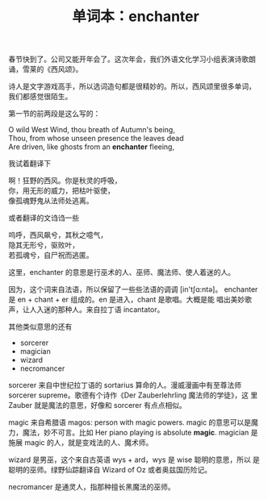 #+LAYOUT: post
#+TITLE: 单词本：enchanter
#+TAGS: English
#+CATEGORIES: language

春节快到了。公司又能开年会了。这次年会，我们外语文化学习小组表演诗歌朗
诵，雪莱的《西风颂》。

诗人是文字游戏高手，所以选词造句都是很精妙的。所以，西风颂里很多单词，
我们都感觉很陌生。

第一节的前两段是这么写的：

#+begin_verse
O wild West Wind, thou breath of Autumn's being,
Thou, from whose unseen presence the leaves dead
Are driven, like ghosts from an *enchanter* fleeing,
#+end_verse

我试着翻译下

#+begin_verse
啊！狂野的西风。你是秋灵的呼吸，
你，用无形的威力，把枯叶驱使，
像孤魂野鬼从法师处逃离。
#+end_verse

或者翻译的文诌诌一些

#+begin_verse
呜呼，西风飙兮，其秋之噫气，
隐其无形兮，驱败叶，
若孤魂兮，自尸祝而逃匿。
#+end_verse
    
这里，enchanter 的意思是行巫术的人、巫师、魔法师、使人着迷的人。

因为，这个词来自法语，所以保留了一些些法语的调调 [in'tʃɑ:ntә]。
enchanter 是 en + chant + er 组成的。en 是进入，chant 是歌唱。大概是能
唱出美妙歌声，让人入迷的那种人。来自拉丁语 incantator。

其他类似意思的还有
- sorcerer
- magician
- wizard
- necromancer

sorcerer 来自中世纪拉丁语的 sortarius 算命的人。漫威漫画中有至尊法师
sorcerer supreme。歌德有个诗作《Der Zauberlehrling 魔法师的学徒》，这
里 Zauber 就是魔法的意思，好像和 sorcerer 有点点相似。

magic 来自希腊语 magos: person with magic powers. magic 的意思可以是魔
力，魔法，妙不可言。比如 Her piano playing is absolute *magic*. magician
是施展 magic 的人，就是变戏法的人、魔术师。

wizard 是男巫，这个来自古英语 wys + ard，wys 是 wise 聪明的意思，所以
是聪明的巫师。绿野仙踪翻译自 Wizard of Oz 或者奥兹国历险记。

necromancer 是通灵人，指那种擅长黑魔法的巫师。
